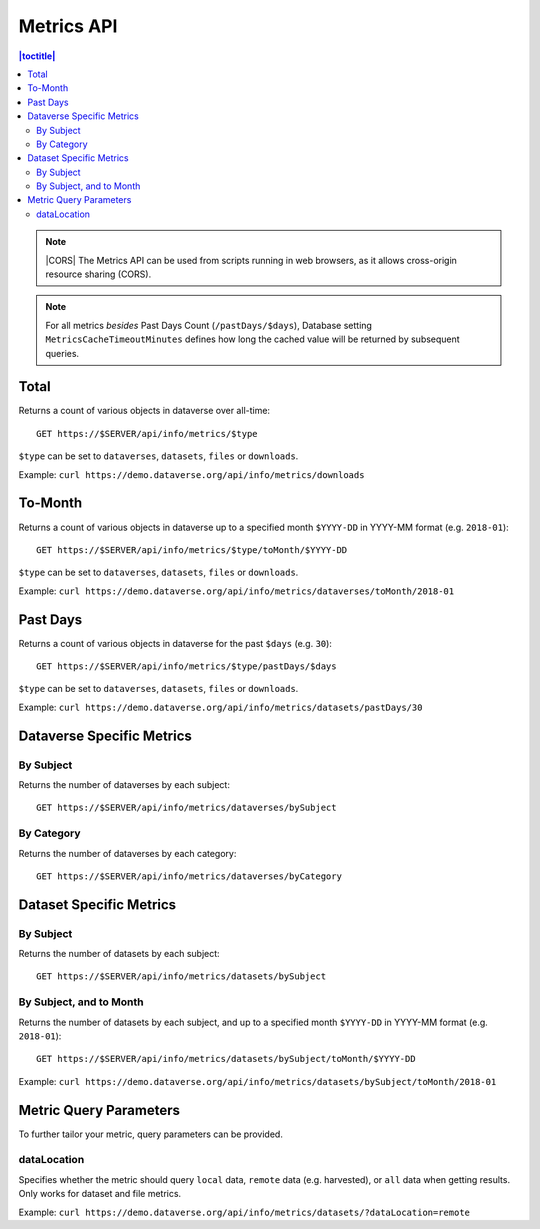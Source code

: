 Metrics API
===========

.. contents:: |toctitle|
    :local:

.. note:: |CORS| The Metrics API can be used from scripts running in web browsers, as it allows cross-origin resource sharing (CORS).

.. note:: For all metrics `besides` Past Days Count (``/pastDays/$days``), Database setting ``MetricsCacheTimeoutMinutes`` defines how long the cached value will be returned by subsequent queries.

.. _CORS: https://www.w3.org/TR/cors/

Total
-----

Returns a count of various objects in dataverse over all-time::

    GET https://$SERVER/api/info/metrics/$type

``$type`` can be set to ``dataverses``, ``datasets``, ``files`` or ``downloads``.

Example: ``curl https://demo.dataverse.org/api/info/metrics/downloads``

To-Month
--------

Returns a count of various objects in dataverse up to a specified month ``$YYYY-DD`` in YYYY-MM format (e.g. ``2018-01``)::

    GET https://$SERVER/api/info/metrics/$type/toMonth/$YYYY-DD

``$type`` can be set to ``dataverses``, ``datasets``, ``files`` or ``downloads``.

Example: ``curl https://demo.dataverse.org/api/info/metrics/dataverses/toMonth/2018-01``


Past Days
---------

Returns a count of various objects in dataverse for the past ``$days`` (e.g. ``30``):: 

    GET https://$SERVER/api/info/metrics/$type/pastDays/$days

``$type`` can be set to ``dataverses``, ``datasets``, ``files`` or ``downloads``.

Example: ``curl https://demo.dataverse.org/api/info/metrics/datasets/pastDays/30``


Dataverse Specific Metrics
--------------------------

By Subject
~~~~~~~~~~~~~~~

Returns the number of dataverses by each subject::

    GET https://$SERVER/api/info/metrics/dataverses/bySubject


By Category
~~~~~~~~~~~~~~~~~~~~~~

Returns the number of dataverses by each category::

    GET https://$SERVER/api/info/metrics/dataverses/byCategory


Dataset Specific Metrics
------------------------

By Subject
~~~~~~~~~~

Returns the number of datasets by each subject::

    GET https://$SERVER/api/info/metrics/datasets/bySubject


By Subject, and to Month
~~~~~~~~~~~~~~~~~~~~~~~~

Returns the number of datasets by each subject, and up to a specified month ``$YYYY-DD`` in YYYY-MM format (e.g. ``2018-01``)::

    GET https://$SERVER/api/info/metrics/datasets/bySubject/toMonth/$YYYY-DD

Example: ``curl https://demo.dataverse.org/api/info/metrics/datasets/bySubject/toMonth/2018-01``

.. |CORS| raw:: html

      <span class="label label-success pull-right">
        CORS
      </span>


Metric Query Parameters
-----------------------

To further tailor your metric, query parameters can be provided.

dataLocation
~~~~~~~~~~~~

Specifies whether the metric should query ``local`` data, ``remote`` data (e.g. harvested), or ``all`` data when getting results. Only works for dataset and file metrics.

Example: ``curl https://demo.dataverse.org/api/info/metrics/datasets/?dataLocation=remote``
